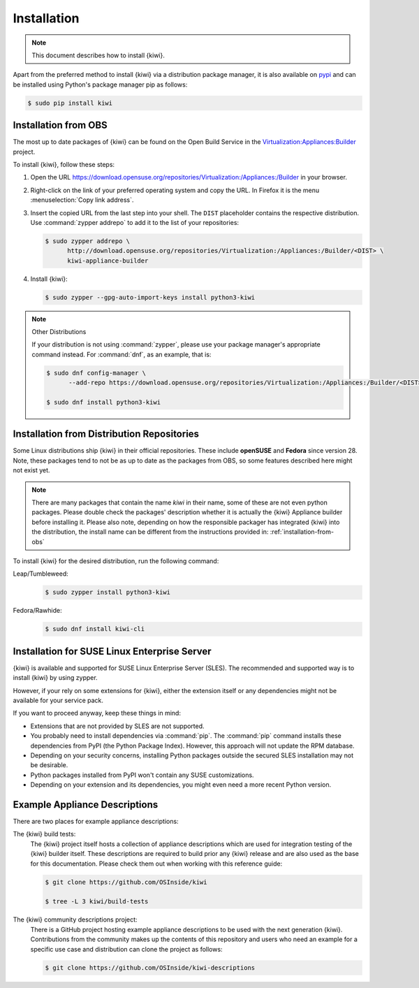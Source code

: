 .. _kiwi-installation:

Installation
============

.. note::

   This document describes how to install {kiwi}.

Apart from the preferred method to install {kiwi} via a distribution
package manager, it is also available on `pypi <https://pypi.org/project/kiwi/>`__
and can be installed using Python's package manager pip as follows:

.. code:: shell-session

    $ sudo pip install kiwi

.. _installation-from-obs:

Installation from OBS
---------------------

The most up to date packages of {kiwi} can be found on the Open Build Service
in the `Virtualization:Appliances:Builder
<https://download.opensuse.org/repositories/Virtualization:/Appliances:/Builder>`__
project.

To install {kiwi}, follow these steps:

1. Open the URL https://download.opensuse.org/repositories/Virtualization:/Appliances:/Builder
   in your browser.

2. Right-click on the link of your preferred operating system and
   copy the URL. In Firefox it is the menu :menuselection:`Copy link address`.

3. Insert the copied URL from the last step into your shell. The ``DIST``
   placeholder contains the respective distribution.
   Use :command:`zypper addrepo` to add it to the list of your repositories:

   .. code:: shell-session

       $ sudo zypper addrepo \
             http://download.opensuse.org/repositories/Virtualization:/Appliances:/Builder/<DIST> \
             kiwi-appliance-builder

4. Install {kiwi}:

   .. code:: shell-session

       $ sudo zypper --gpg-auto-import-keys install python3-kiwi


.. note:: Other Distributions

   If your distribution is not using :command:`zypper`, please use your
   package manager's appropriate command instead. For :command:`dnf`,
   as an example, that is:

   .. code:: shell-session

      $ sudo dnf config-manager \
            --add-repo https://download.opensuse.org/repositories/Virtualization:/Appliances:/Builder/<DIST>/Virtualization:Appliances:Builder.repo

      $ sudo dnf install python3-kiwi


Installation from Distribution Repositories
-------------------------------------------

Some Linux distributions ship {kiwi} in their official repositories. These
include **openSUSE** and **Fedora** since version 28. Note, these packages tend to
not be as up to date as the packages from OBS, so some features described
here might not exist yet.

.. note::

   There are many packages that contain the name *kiwi* in their name, some
   of these are not even python packages. Please double check the packages'
   description whether it is actually the {kiwi} Appliance builder before
   installing it. Please also note, depending on how the responsible
   packager has integrated {kiwi} into the distribution, the install
   name can be different from the instructions provided in:
   :ref:`installation-from-obs`

To install {kiwi} for the desired distribution, run the following command:

Leap/Tumbleweed:
  .. code:: shell-session

     $ sudo zypper install python3-kiwi

Fedora/Rawhide:
  .. code:: shell-session

     $ sudo dnf install kiwi-cli



Installation for SUSE Linux Enterprise Server
---------------------------------------------

{kiwi} is available and supported for SUSE Linux Enterprise Server (SLES).
The recommended and supported way is to install {kiwi} by using zypper.

However, if your rely on some extensions for {kiwi}, either the extension
itself or any dependencies might not be available for your service pack.

If you want to proceed anyway, keep these things in mind:

* Extensions that are not provided by SLES are not supported.
* You probably need to install dependencies via :command:`pip`.
  The :command:`pip` command installs these dependencies from PyPI
  (the Python Package Index).
  However, this approach will not update the RPM database.
* Depending on your security concerns, installing Python packages
  outside the secured SLES installation may not be desirable.
* Python packages installed from PyPI won't contain any SUSE
  customizations.
* Depending on your extension and its dependencies, you might even need
  a more recent Python version.


.. _example-descriptions:

Example Appliance Descriptions
------------------------------

There are two places for example appliance descriptions:

The {kiwi} build tests:
  The {kiwi} project itself hosts a collection of appliance descriptions
  which are used for integration testing of the {kiwi} builder itself.
  These descriptions are required to build prior any {kiwi} release
  and are also used as the base for this documentation. Please check
  them out when working with this reference guide:

  .. code:: shell-session

      $ git clone https://github.com/OSInside/kiwi

      $ tree -L 3 kiwi/build-tests

The {kiwi} community descriptions project:
  There is a GitHub project hosting example appliance descriptions to be used
  with the next generation {kiwi}. Contributions from the community makes up
  the contents of this repository and users who need an example for a specific
  use case and distribution can clone the project as follows:

  .. code:: shell-session

      $ git clone https://github.com/OSInside/kiwi-descriptions
